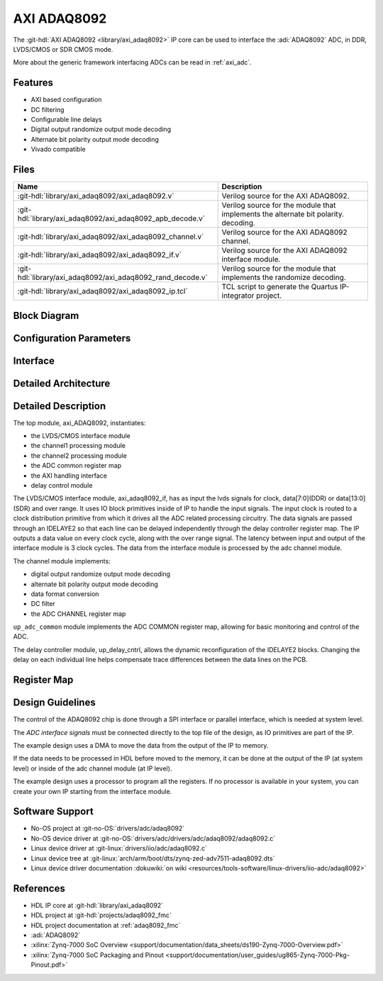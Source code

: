 .. _axi_adaq8092:

AXI ADAQ8092
================================================================================

.. hdl-component-diagram::

The :git-hdl:`AXI ADAQ8092 <library/axi_adaq8092>` IP core
can be used to interface the :adi:`ADAQ8092` ADC,
in DDR, LVDS/CMOS or SDR CMOS mode.

More about the generic framework interfacing ADCs can be read in :ref:`axi_adc`.

Features
--------------------------------------------------------------------------------

* AXI based configuration
* DC filtering
* Configurable line delays
* Digital output randomize output mode decoding
* Alternate bit polarity output mode decoding
* Vivado compatible

Files
--------------------------------------------------------------------------------

.. list-table::
   :header-rows: 1

   * - Name
     - Description
   * - :git-hdl:`library/axi_adaq8092/axi_adaq8092.v`
     - Verilog source for the AXI ADAQ8092.
   * - :git-hdl:`library/axi_adaq8092/axi_adaq8092_apb_decode.v`
     - Verilog source for the module that implements the alternate bit polarity.
       decoding.
   * - :git-hdl:`library/axi_adaq8092/axi_adaq8092_channel.v`
     - Verilog source for the AXI ADAQ8092 channel.
   * - :git-hdl:`library/axi_adaq8092/axi_adaq8092_if.v`
     - Verilog source for the AXI ADAQ8092 interface module.
   * - :git-hdl:`library/axi_adaq8092/axi_adaq8092_rand_decode.v`
     - Verilog source for the module that implements the randomize decoding.
   * - :git-hdl:`library/axi_adaq8092/axi_adaq8092_ip.tcl`
     - TCL script to generate the Quartus IP-integrator project.

Block Diagram
--------------------------------------------------------------------------------

.. image:: block_diagram.svg
   :alt: AXI ADAQ8092 block diagram

Configuration Parameters
--------------------------------------------------------------------------------

.. hdl-parameters::

   * - ID
     - Core ID should be unique for each IP in the system
   * - FPGA_TECHNOLOGY
     - Used to select between devices.
   * - ADC_DATAPATH_DISABLE
     - If set, the datapath processing is not generated and output data is
       taken directly from the ADAQ8092
   * - IO_DELAY_GROUP
     - The delay group name which is set for the delay controller

Interface
--------------------------------------------------------------------------------

.. hdl-interfaces::

   * - adc_clk_in_p
     - LVDS input clock.
   * - adc_clk_in_n
     - LVDS input clock.
   * - lvds_adc_data_in1_p
     - Channel 1 LVDS input data.
   * - lvds_adc_data_in1_n
     - Channel 1 LVDS input data.
   * - lvds_adc_data_in2_p
     - Channel 2 LVDS input data.
   * - lvds_adc_data_in2_n
     - Channel 2 LVDS input data.
   * - lvds_adc_or_in_p
     - LVDS input over range.
   * - lvds_adc_or_in_n
     - LVDS input over range.
   * - cmos_adc_data_in1
     - Channel 1 CMOS DDR or SDR input data.
   * - cmos_adc_data_in2
     - Channel 2 CMOS DDR or SDR input data.
   * - cmos_adc_or_in_*
     - CMOS input over range.
   * - delay_clk
     - Clock used by the IDELAYCTRL. Connect to 200MHz.
   * - adc_clk
     - The input clock is passed through an IBUFGDS and a BUFG primitive and
       adc_clk reults. This is the clock domain that most of the modules of
       the core run on.
   * - adc_rst
     - Output reset, on the adc_clk domain.
   * - adc_enable_*
     - Set when the channel is enabled, activated by software.
   * - adc_valid
     - Set when valid data is available on the bus.
   * - adc_data_channel1
     - Channel 1 data bus.
   * - adc_data_channel2
     - Channel 2 data bus.
   * - adc_dovf
     - Data overflow input, from the DMA.
   * - s_axi
     - Standard AXI Slave Memory Map interface.

Detailed Architecture
--------------------------------------------------------------------------------

.. image:: detailed_architecture-lvds_ddr.svg
   :alt: AXI ADAQ8092 DDR LVDS IP architecture

.. image:: detailed_architecture-cmos_ddr.svg
   :alt: AXI ADAQ8092 DDR CMOS IP architecture

.. image:: detailed_architecture-cmos_sdr.svg
   :alt: AXI ADAQ8092 SDR CMOS IP architecture

Detailed Description
--------------------------------------------------------------------------------

The top module, axi_ADAQ8092, instantiates:

* the LVDS/CMOS interface module
* the channel1 processing module
* the channel2 processing module
* the ADC common register map
* the AXI handling interface
* delay control module

The LVDS/CMOS interface module, axi_adaq8092_if, has as input the lvds signals
for clock, data[7:0](DDR) or data[13:0](SDR) and over range. It uses IO block
primitives inside of IP to handle the input signals. The input clock is routed
to a clock distribution primitive from which it drives all the ADC related
processing circuitry. The data signals are passed through an IDELAYE2 so that
each line can be delayed independently through the delay controller register
map. The IP outputs a data value on every clock cycle, along with the over
range signal. The latency between input and output of the interface module is
3 clock cycles.
The data from the interface module is processed by the adc channel module.

The channel module implements:

* digital output randomize output mode decoding
* alternate bit polarity output mode decoding
* data format conversion
* DC filter
* the ADC CHANNEL register map

``up_adc_common`` module implements the ADC COMMON register map, allowing for
basic monitoring and control of the ADC.

The delay controller module, up_delay_cntrl, allows the dynamic
reconfiguration of the IDELAYE2 blocks. Changing the delay on each individual
line helps compensate trace differences between the data lines on the PCB.

Register Map
--------------------------------------------------------------------------------

.. hdl-regmap::
   :name: COMMON
   :no-type-info:

.. hdl-regmap::
   :name: ADC_COMMON
   :no-type-info:

.. hdl-regmap::
   :name: ADC_CHANNEL
   :no-type-info:

Design Guidelines
--------------------------------------------------------------------------------

The control of the ADAQ8092 chip is done through a SPI interface or parallel
interface, which is needed at system level.

The *ADC interface signals* must be connected directly to the top file of the
design, as IO primitives are part of the IP.

The example design uses a DMA to move the data from the output of the IP to
memory.

If the data needs to be processed in HDL before moved to the memory, it can be
done at the output of the IP (at system level) or inside of the adc channel
module (at IP level).

The example design uses a processor to program all the registers. If no
processor is available in your system, you can create your own IP starting from
the interface module.

Software Support
--------------------------------------------------------------------------------

* No-OS project at :git-no-OS:`drivers/adc/adaq8092`
* No-OS device driver at  :git-no-OS:`drivers/adc/drivers/adc/adaq8092/adaq8092.c`
* Linux device driver at :git-linux:`drivers/iio/adc/adaq8092.c`
* Linux device tree at :git-linux:`arch/arm/boot/dts/zynq-zed-adv7511-adaq8092.dts`
* Linux device driver documentation
  :dokuwiki:`on wiki <resources/tools-software/linux-drivers/iio-adc/adaq8092>`

References
-------------------------------------------------------------------------------

* HDL IP core at :git-hdl:`library/axi_adaq8092`
* HDL project at :git-hdl:`projects/adaq8092_fmc`
* HDL project documentation at :ref:`adaq8092_fmc`
* :adi:`ADAQ8092`
* :xilinx:`Zynq-7000 SoC Overview <support/documentation/data_sheets/ds190-Zynq-7000-Overview.pdf>`
* :xilinx:`Zynq-7000 SoC Packaging and Pinout <support/documentation/user_guides/ug865-Zynq-7000-Pkg-Pinout.pdf>`

